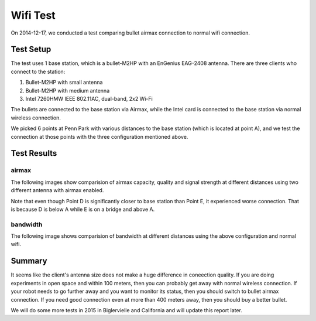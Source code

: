 Wifi Test
=========

On 2014-12-17, we conducted a test comparing bullet airmax connection to normal wifi connection. 

==========
Test Setup
==========

The test uses 1 base station, which is a bullet-M2HP with an EnGenius EAG-2408 antenna. There are three clients who connect to the station:

1. Bullet-M2HP with small antenna
2. Bullet-M2HP with medium antenna
3. Intel 7260HMW IEEE 802.11AC, dual-band, 2x2 Wi-Fi

The bullets are connected to the base station via Airmax, while the Intel card is connected to the base station via normal wireless connection.

.. image:: map.jpg
   :scale: 70 %


We picked 6 points at Penn Park with various distances to the base station (which is located at point A), and we test the connection at those points with the three configuration mentioned above.

============
Test Results
============

airmax
~~~~~~

The following images show comparision of airmax capacity, quality and signal strength at different distances using two different antenna with airmax enabled.

.. image:: airmax_quality.png
   :scale: 60 %

.. image:: airmax_capacity.png
   :scale: 60 %

.. image:: signal_strength.png
   :scale: 60 %

Note that even though Point D is significantly closer to base station than Point E, it experienced worse connection. That is because D is below A while E is on a bridge and above A.

bandwidth
~~~~~~~~~

The following image shows comparision of bandwidth at different distances using the above configuration and normal wifi.

.. image:: bandwidth.png
   :scale: 60 %

=======
Summary
=======

It seems like the client's antenna size does not make a huge difference in coneection quality.
If you are doing experiments in open space and within 100 meters, then you can probably get away with normal wireless connection.
If your robot needs to go further away and you want to monitor its status, then you should switch to bullet airmax connection.
If you need good connection even at more than 400 meters away, then you should buy a better bullet.

We will do some more tests in 2015 in Biglervielle and California and will update this report later.

